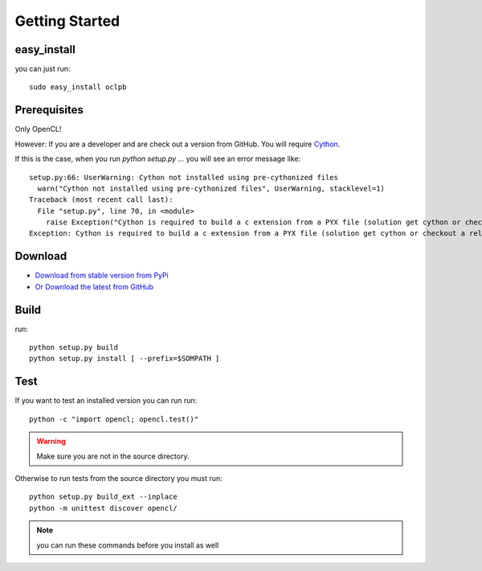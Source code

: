 ============================================================
Getting Started
============================================================

easy_install 
--------------------

you can just run::
    
    sudo easy_install oclpb

Prerequisites
--------------------

Only OpenCL!

However: If you are a developer and are check out a version from GitHub. You will require `Cython <http://cython.org>`_. 

If this is the case, when you run `python setup.py ...` you will see an error message like::

    setup.py:66: UserWarning: Cython not installed using pre-cythonized files
      warn("Cython not installed using pre-cythonized files", UserWarning, stacklevel=1)
    Traceback (most recent call last):
      File "setup.py", line 70, in <module>
        raise Exception("Cython is required to build a c extension from a PYX file (solution get cython or checkout a release branch)")
    Exception: Cython is required to build a c extension from a PYX file (solution get cython or checkout a release branch)


Download
--------------------

* `Download from stable version from PyPi <http://pypi.python.org/pypi/oclpb>`_
* `Or Download the latest from GitHub <https://github.com/srossross/oclpb/tags>`_

Build
--------

run::

    python setup.py build
    python setup.py install [ --prefix=$SOMPATH ]

Test
--------

If you want to test an installed version
you can run run::

    python -c "import opencl; opencl.test()"

.. warning:: Make sure you are not in the source directory.

Otherwise to run tests from the source directory you must run::
    
    python setup.py build_ext --inplace
    python -m unittest discover opencl/

.. note:: you can run these commands before you install as well

